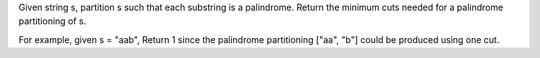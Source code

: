 Given string s, partition s such that each substring is a palindrome.
Return the minimum cuts needed for a palindrome partitioning of s.

For example, given s = "aab",
Return 1 since the palindrome partitioning ["aa", "b"] could be produced using one cut.
